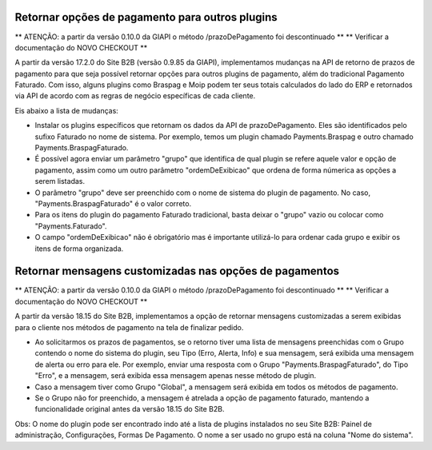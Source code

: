 ﻿Retornar opções de pagamento para outros plugins
================================================

** ATENÇÃO: a partir da versão 0.10.0 da GIAPI o método /prazoDePagamento foi descontinuado **
** Verificar a documentação do NOVO CHECKOUT **

A partir da versão 17.2.0 do Site B2B (versão 0.9.85 da GIAPI), implementamos mudanças na API de retorno de prazos de pagamento para que seja possível retornar opções para outros plugins de pagamento, além do tradicional Pagamento Faturado. Com isso, alguns plugins como Braspag e Moip podem ter seus totais calculados do lado do ERP e retornados via API de acordo com as regras de negócio específicas de cada cliente.

Eis abaixo a lista de mudanças:

- Instalar os plugins específicos que retornam os dados da API de prazoDePagamento. Eles são identificados pelo sufixo Faturado no nome de sistema. Por exemplo, temos um plugin chamado Payments.Braspag e outro chamado Payments.BraspagFaturado.
- É possível agora enviar um parâmetro "grupo" que identifica de qual plugin se refere aquele valor e opção de pagamento, assim como um outro parâmetro "ordemDeExibicao" que ordena de forma númerica as opções a serem listadas.
- O parâmetro "grupo" deve ser preenchido com o nome de sistema do plugin de pagamento. No caso, "Payments.BraspagFaturado" é o valor correto.
- Para os itens do plugin do pagamento Faturado tradicional, basta deixar o "grupo" vazio ou colocar como "Payments.Faturado".
- O campo "ordemDeExibicao" não é obrigatório mas é importante utilizá-lo para ordenar cada grupo e exibir os itens de forma organizada.

Retornar mensagens customizadas nas opções de pagamentos
========================================================

** ATENÇÃO: a partir da versão 0.10.0 da GIAPI o método /prazoDePagamento foi descontinuado **
** Verificar a documentação do NOVO CHECKOUT **

A partir da versão 18.15 do Site B2B, implementamos a opção de retornar mensagens customizadas a serem exibidas para o cliente nos métodos de pagamento na tela de finalizar pedido.

- Ao solicitarmos os prazos de pagamentos, se o retorno tiver uma lista de mensagens preenchidas com o Grupo contendo o nome do sistema do plugin, seu Tipo (Erro, Alerta, Info) e sua mensagem, será exibida uma mensagem de alerta ou erro para ele. Por exemplo, enviar uma resposta com o Grupo "Payments.BraspagFaturado", do Tipo "Erro", e a mensagem, será exibida essa mensagem apenas nesse método de plugin.
- Caso a mensagem tiver como Grupo "Global", a mensagem será exibida em todos os métodos de pagamento.
- Se o Grupo não for preenchido, a mensagem é atrelada a opção de pagamento faturado, mantendo a funcionalidade original antes da versão 18.15 do Site B2B.

Obs: O nome do plugin pode ser encontrado indo até a lista de plugins instalados no seu Site B2B: Painel de administração, Configurações, Formas De Pagamento. O nome a ser usado no grupo está na coluna "Nome do sistema".
